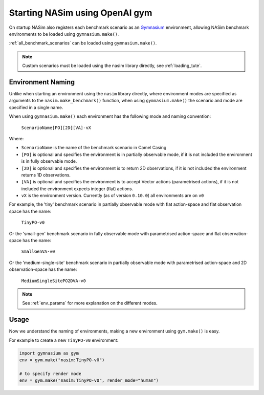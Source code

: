 .. _`gym_load_tute`:

Starting NASim using OpenAI gym
===============================

On startup NASim also registers each benchmark scenario as an `Gymnasium <https://github.com/Farama-Foundation/Gymnasium/>`_  environment, allowing NASim benchmark environments to be loaded using ``gymnasium.make()``.

:ref:`all_benchmark_scenarios` can be loaded using ``gymnasium.make()``.

.. note:: Custom scenarios must be loaded using the nasim library directly, see :ref:`loading_tute`.


Environment Naming
------------------

Unlike when starting an environment using the ``nasim`` library directly, where environment modes are specified as arguments to the ``nasim.make_benchmark()`` function, when using ``gymnasium.make()`` the scenario and mode are specified in a single name.

When using ``gymnasium.make()`` each environment has the following mode and naming convention:

  ``ScenarioName[PO][2D][VA]-vX``

Where:

- ``ScenarioName`` is the name of the benchmark scenario in Camel Casing
- ``[PO]`` is optional and specifies the environment is in partially observable mode, if it is not included the environment is in fully observable mode.
- ``[2D]`` is optional and specifies the environment is to return 2D observations, if it is not included the environment returns 1D observations.
- ``[VA]`` is optional and specifies the environment is to accept Vector actions (parametrised actions), if it is not included the environment expects integer (flat) actions.
- ``vX`` is the environment version. Currently (as of version ``0.10.0``) all environments are on ``v0``

For example, the 'tiny' benchmark scenario in partially observable mode with flat action-space and flat observation space has the name:

  ``TinyPO-v0``

Or the 'small-gen' benchmark scenario in fully observable mode with parametrised action-space and flat observation-space has the name:

  ``SmallGenVA-v0``


Or the 'medium-single-site' benchmark scenario in partially observable mode with parametrised action-space and 2D observation-space has the name:

  ``MediumSingleSitePO2DVA-v0``


.. note:: See :ref:`env_params` for more explanation on the different modes.


Usage
-----

Now we understand the naming of environments, making a new environment using ``gym.make()`` is easy.

For example to create a new ``TinyPO-v0`` environment:

.. code:: python

   import gymnasium as gym
   env = gym.make("nasim:TinyPO-v0")

   # to specify render mode
   env = gym.make("nasim:TinyPO-v0", render_mode="human")

